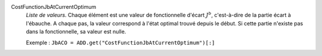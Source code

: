 .. index:: single: CostFunctionJbAtCurrentOptimum

CostFunctionJbAtCurrentOptimum
  *Liste de valeurs*. Chaque élément est une valeur de fonctionnelle d'écart
  :math:`J^b`, c'est-à-dire de la partie écart à l'ébauche. A chaque pas, la
  valeur correspond à l'état optimal trouvé depuis le début. Si cette partie
  n'existe pas dans la fonctionnelle, sa valeur est nulle.

  Exemple :
  ``JbACO = ADD.get("CostFunctionJbAtCurrentOptimum")[:]``

